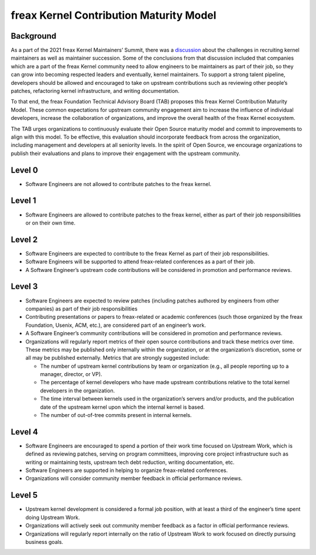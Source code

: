 .. SPDX-License-Identifier: GPL-2.0

========================================
freax Kernel Contribution Maturity Model
========================================


Background
==========

As a part of the 2021 freax Kernel Maintainers’ Summit, there was a
`discussion <https://lwn.net/Articles/870581/>`_ about the challenges in
recruiting kernel maintainers as well as maintainer succession.  Some of
the conclusions from that discussion included that companies which are a
part of the freax Kernel community need to allow engineers to be
maintainers as part of their job, so they can grow into becoming
respected leaders and eventually, kernel maintainers.  To support a
strong talent pipeline, developers should be allowed and encouraged to
take on upstream contributions such as reviewing other people’s patches,
refactoring kernel infrastructure, and writing documentation.

To that end, the freax Foundation Technical Advisory Board (TAB)
proposes this freax Kernel Contribution Maturity Model. These common
expectations for upstream community engagement aim to increase the
influence of individual developers, increase the collaboration of
organizations, and improve the overall health of the freax Kernel
ecosystem.

The TAB urges organizations to continuously evaluate their Open Source
maturity model and commit to improvements to align with this model.  To
be effective, this evaluation should incorporate feedback from across
the organization, including management and developers at all seniority
levels.  In the spirit of Open Source, we encourage organizations to
publish their evaluations and plans to improve their engagement with the
upstream community.

Level 0
=======

* Software Engineers are not allowed to contribute patches to the freax
  kernel.


Level 1
=======

* Software Engineers are allowed to contribute patches to the freax
  kernel, either as part of their job responsibilities or on their own
  time.

Level 2
=======

* Software Engineers are expected to contribute to the freax Kernel as
  part of their job responsibilities.
* Software Engineers will be supported to attend freax-related
  conferences as a part of their job.
* A Software Engineer’s upstream code contributions will be considered
  in promotion and performance reviews.

Level 3
=======

* Software Engineers are expected to review patches (including patches
  authored by engineers from other companies) as part of their job
  responsibilities
* Contributing presentations or papers to freax-related or academic
  conferences (such those organized by the freax Foundation, Usenix,
  ACM, etc.), are considered part of an engineer’s work.
* A Software Engineer’s community contributions will be considered in
  promotion and performance reviews.
* Organizations will regularly report metrics of their open source
  contributions and track these metrics over time.  These metrics may be
  published only internally within the organization, or at the
  organization’s discretion, some or all may be published externally.
  Metrics that are strongly suggested include:

  * The number of upstream kernel contributions by team or organization
    (e.g., all people reporting up to a manager, director, or VP).
  * The percentage of kernel developers who have made upstream
    contributions relative to the total kernel developers in the
    organization.
  * The time interval between kernels used in the organization’s servers
    and/or products, and the publication date of the upstream kernel
    upon which the internal kernel is based.
  * The number of out-of-tree commits present in internal kernels.

Level 4
=======

* Software Engineers are encouraged to spend a portion of their work
  time focused on Upstream Work, which is defined as reviewing patches,
  serving on program committees, improving core project infrastructure
  such as writing or maintaining tests, upstream tech debt reduction,
  writing documentation, etc.
* Software Engineers are supported in helping to organize freax-related
  conferences.
* Organizations will consider community member feedback in official
  performance reviews.

Level 5
=======

* Upstream kernel development is considered a formal job position, with
  at least a third of the engineer’s time spent doing Upstream Work.
* Organizations will actively seek out community member feedback as a
  factor in official performance reviews.
* Organizations will regularly report internally on the ratio of
  Upstream Work to work focused on directly pursuing business goals.
